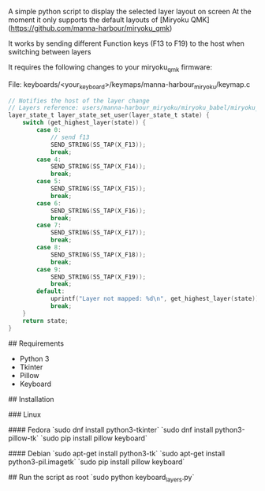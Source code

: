 # Keyboard Layers App companion

A simple python script to display the selected layer layout on screen
At the moment it only supports the default layouts of [Miryoku QMK](https://github.com/manna-harbour/miryoku_qmk)

It works by sending different Function keys (F13 to F19) to the host when switching between layers

It requires the following changes to your miryoku_qmk firmware:

File: keyboards/<your_keyboard>/keymaps/manna-harbour_miryoku/keymap.c

#+NAME: layer_state_set_user
#+BEGIN_SRC c
// Notifies the host of the layer change
// Layers reference: users/manna-harbour_miryoku/miryoku_babel/miryoku_layer_list.h
layer_state_t layer_state_set_user(layer_state_t state) {
    switch (get_highest_layer(state)) {
        case 0:
            // send f13
            SEND_STRING(SS_TAP(X_F13));
            break;
        case 4:
            SEND_STRING(SS_TAP(X_F14));
            break;
        case 5:
            SEND_STRING(SS_TAP(X_F15));
            break;
        case 6:
            SEND_STRING(SS_TAP(X_F16));
            break;
        case 7:
            SEND_STRING(SS_TAP(X_F17));
            break;
        case 8:
            SEND_STRING(SS_TAP(X_F18));
            break;
        case 9:
            SEND_STRING(SS_TAP(X_F19));
            break;
        default:
            uprintf("Layer not mapped: %d\n", get_highest_layer(state));
            break;
    }
    return state;
}
#+END_SRC

## Requirements
- Python 3
- Tkinter
- Pillow
- Keyboard

## Installation

### Linux

#### Fedora
 `sudo dnf install python3-tkinter`
 `sudo dnf install python3-pillow-tk`
 `sudo pip install pillow keyboard`

#### Debian
 `sudo apt-get install python3-tk`
 `sudo apt-get install python3-pil.imagetk`
 `sudo pip install pillow keyboard`

## Run the script as root
`sudo python keyboard_layers.py`
